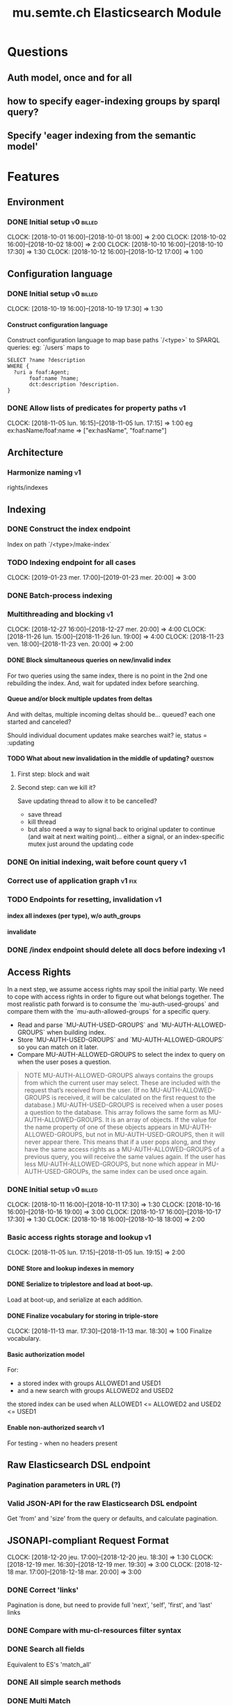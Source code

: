 
#+TITLE: mu.semte.ch Elasticsearch Module
#+OPTIONS: toc:nil num:nil H:4 ^:nil pri:t
#+HTML_HEAD: <link rel="stylesheet" type="text/css" href="../org.css"/>
#+INFOJS_OPT: view:content toc:nil 

* Questions
** Auth model, once and for all
** how to specify eager-indexing groups by sparql query?
** Specify 'eager indexing from the semantic model'
* Features
** Environment
*** DONE Initial setup                                          :v0:billed:
    CLOCK: [2018-10-01 16:00]--[2018-10-01 18:00] =>  2:00
    CLOCK: [2018-10-02 16:00]--[2018-10-02 18:00] =>  2:00
    CLOCK: [2018-10-10 16:00]--[2018-10-10 17:30] =>  1:30
    CLOCK: [2018-10-12 16:00]--[2018-10-12 17:00] =>  1:00
** Configuration language
*** DONE Initial setup                                          :v0:billed:
    CLOCK: [2018-10-19 16:00]--[2018-10-19 17:30] =>  1:30
**** Construct configuration language
     Construct configuration language to map base paths `/<type>` to SPARQL queries: eg: `/users` maps to 

     #+BEGIN_SRC sparql
SELECT ?name ?description
WHERE {
  ?uri a foaf:Agent;
       foaf:name ?name;
       dct:description ?description.
}
     #+END_SRC
*** DONE Allow lists of predicates for property paths                    :v1:
    CLOCK: [2018-11-05 lun. 16:15]--[2018-11-05 lun. 17:15] =>  1:00
    eg ex:hasName/foaf:name => ["ex:hasName", "foaf:name"]
** Architecture
*** Harmonize naming                                                     :v1:
     rights/indexes

** Indexing
*** DONE Construct the index endpoint
     Index on path `/<type>/make-index`
   
*** TODO Indexing endpoint for all cases
    CLOCK: [2019-01-23 mer. 17:00]--[2019-01-23 mer. 20:00] =>  3:00
*** DONE Batch-process indexing
*** Multithreading and blocking                                          :v1:
    CLOCK: [2018-12-27 16:00]--[2018-12-27 mer. 20:00] =>  4:00
    CLOCK: [2018-11-26 lun. 15:00]--[2018-11-26 lun. 19:00] =>  4:00
    CLOCK: [2018-11-23 ven. 18:00]--[2018-11-23 ven. 20:00] =>  2:00
**** DONE Block simultaneous queries on new/invalid index
    For two queries using the same index, there is no point in the 2nd
    one rebuilding the index.
    And, wait for updated index before searching.
**** Queue and/or block multiple updates from deltas
    And with deltas, multiple incoming deltas should be... queued?
    each one started and canceled?

    Should individual document updates make searches wait?
    ie, status = :updating
**** TODO What about new invalidation in the middle of updating?   :question:
***** First step: block and wait
***** Second step: can we kill it?
      Save updating thread to allow it to be cancelled? 

     - save thread
     - kill thread
     - but also need a way to signal back to original updater to
       continue (and wait at next waiting point)... either a signal,
       or an index-specific mutex just around the updating code
*** DONE On initial indexing, wait before count query                    :v1:
*** Correct use of application graph                                 :v1:fix:
*** TODO Endpoints for resetting, invalidation                           :v1:
**** index all indexes (per type), w/o auth_groups
**** invalidate
*** DONE /index endpoint should delete all docs before indexing          :v1:
** Access Rights
   In a next step, we assume access rights may spoil the initial
   party.  We need to cope with access rights in order to figure out
   what belongs together.  The most realistic path forward is to
   consume the `mu-auth-used-groups` and compare them with the
   `mu-auth-allowed-groups` for a specific query.

   - Read and parse `MU-AUTH-USED-GROUPS` and `MU-AUTH-ALLOWED-GROUPS`
     when building index.
   - Store `MU-AUTH-USED-GROUPS` and `MU-AUTH-ALLOWED-GROUPS` so you
     can match on it later.
   - Compare MU-AUTH-ALLOWED-GROUPS to select the index to query on
     when the user poses a question.

   #+BEGIN_QUOTE
   NOTE MU-AUTH-ALLOWED-GROUPS always contains the groups from which
   the current user may select.  These are included with the request
   that’s received from the user.  (If no MU-AUTH-ALLOWED-GROUPS is
   received, it will be calculated on the first request to the
   database.) MU-AUTH-USED-GROUPS is received when a user poses a
   question to the database.  This array follows the same form as
   MU-AUTH-ALLOWED-GROUPS.  It is an array of objects.  If the value
   for the name property of one of these objects appears in
   MU-AUTH-ALLOWED-GROUPS, but not in MU-AUTH-USED-GROUPS, then it
   will never appear there.  This means that if a user pops along, and
   they have the same access rights as a MU-AUTH-ALLOWED-GROUPS of a
   previous query, you will receive the same values again.  If the
   user has less MU-AUTH-ALLOWED-GROUPS, but none which appear in
   MU-AUTH-USED-GROUPs, the same index can be used once again.
   #+END_QUOTE

*** DONE Initial setup                                          :v0:billed:
    CLOCK: [2018-10-11 16:00]--[2018-10-11 17:30] =>  1:30
    CLOCK: [2018-10-16 16:00]--[2018-10-16 19:00] =>  3:00
    CLOCK: [2018-10-17 16:00]--[2018-10-17 17:30] =>  1:30
    CLOCK: [2018-10-18 16:00]--[2018-10-18 18:00] =>  2:00
*** Basic access rights storage and lookup                               :v1:
    CLOCK: [2018-11-05 lun. 17:15]--[2018-11-05 lun. 19:15] =>  2:00
**** DONE Store and lookup indexes in memory
**** DONE Serialize to triplestore and load at boot-up.
     Load at boot-up, and serialize at each addition.
**** DONE Finalize vocabulary for storing in triple-store
     CLOCK: [2018-11-13 mar. 17:30]--[2018-11-13 mar. 18:30] =>  1:00
     Finalize vocabulary. 
**** Basic authorization model
    For:

    - a stored index with groups ALLOWED1 and USED1
    - and a new search with groups ALLOWED2 and USED2

    the stored index can be used when ALLOWED1 <= ALLOWED2 and USED2 <= USED1
**** Enable non-authorized search                                        :v1:
    For testing - when no headers present
** Raw Elasticsearch DSL endpoint
*** Pagination parameters in URL (?)
*** Valid JSON-API for the raw Elasticsearch DSL endpoint
    Get 'from' and 'size' from the query or defaults, and calculate pagination.
** JSONAPI-compliant Request Format
   CLOCK: [2018-12-20 jeu. 17:00]--[2018-12-20 jeu. 18:30] =>  1:30
   CLOCK: [2018-12-19 mer. 16:30]--[2018-12-19 mer. 19:30] =>  3:00
   CLOCK: [2018-12-18 mar. 17:00]--[2018-12-18 mar. 20:00] =>  3:00
*** DONE Correct 'links'                                                 
    Pagination is done, but need to provide full 'next', 'self', 'first', and 'last' links
*** DONE Compare with mu-cl-resources filter syntax                      
*** DONE Search all fields
    Equivalent to ES's 'match_all'
*** DONE All simple search methods                                       
*** DONE Multi Match
GET /_search
{
  "query": {
    "multi_match" : {
      "query":    "this is a test", 
      "fields": [ "subject", "message" ] 
    }
  }
  }
*** DONE Sorting
*** DONE Common Terms
    {
    "query": {
        "common": {
            "body": {
                "query": "this is bonsai cool",
                "cutoff_frequency": 0.001
            }
        }
    }
}

*** DONE Prefix, wildcard, regexp
*** DONE Query String
GET /_search
{
    "query": {
        "query_string" : {
            "default_field" : "content",
            "query" : "this AND that OR thus"
        }
    }
}

and simple:

GET /_search
{
  "query": {
    "simple_query_string" : {
        "query": "\"fried eggs\" +(eggplant | potato) -frittata",
        "fields": ["title^5", "body"],
        "default_operator": "and"
    }
  }
}
*** DONE Terms
POST _search
{
  "query": {
    "term" : { "user" : "Kimchy" } 
  }
}
*** DONE Term sets                                             
GET /_search
{
    "query": {
        "terms" : { "user" : ["kimchy", "elasticsearch"]}
    }
}
*** DONE Fuzzy search                                                    
*** DONE Ranges                                                          
*** Other parameters                                                
    boost, etc.
*** Distinguish between 'query' and 'filter'
** JSONAPI-compliant response
*** DONE Initial setup                                          :v0:billed:
    CLOCK: [2018-10-22 16:00]--[2018-10-22 18:00] =>  2:00
    CLOCK: [2018-10-23 16:00]--[2018-10-23 18:00] =>  2:00
** Querying multiple types
   It should be possible to query over multiple types at the same
   time.  For instance, we may want to search for users, topics, and
   content, within a single search query.  This needs to be configured
   in order to set the appropriate weights.

*** Configurable endpoints for multiple types                            :v1:
    CLOCK: [2018-11-16 ven. 16:30]--[2018-11-16 ven. 17:00] =>  0:30
    CLOCK: [2018-11-07 mer. 17:30]--[2018-11-07 mer. 19:30] =>  2:00
    CLOCK: [2018-11-06 17:00]-[2018-11-06 19:00] =>  2:00
    Add parameter in config.json, and search multiple indexes.
**** DONE Refactor, clean up
     CLOCK: [2018-11-13 mar. 16:30]--[2018-11-13 mar. 17:30] =>  1:09
     CLOCK: [2018-11-12 lun. 16:00]--[2018-11-12 lun. 19:00] =>  3:00
     The inversion currently performed in make_index should be done at
     config time, and in general, the config format should be
     simplified.
**** DONE JSON-API formatted response                                    
**** DONE Enable default mappings when mapping is absent
**** DONE Type name for JSONAPI compliant response
** Stored indexes
   When the application is stopped, and booted up again, the indexes
   don’t need to rebuilt, they can be stored.  As long as the contents
   of the triplestore haven’t changed when the system was offline,
   it’s safe to assume the index is still in tact.

#+BEGIN_QUOTE
   NOTE The Delta service is currently rather naïve in that it assumes
   everybody is listening by the time it detects changes. There’s a fair
   chance your service boots up too late, and therefore misses some of
   these Deltas.  It is an ongoing story to upgrade the Delta service so
   you can receive recent changes when booting up.
#+END_QUOTE

*** Store indexes on disk                                                
*** Consume deltas on booting up to ensure indexes are correct
*** Endpoint for resetting stored indexes, and documentation             
** Eager indexing                                                        :v1:
   CLOCK: [2018-11-27 mar. 16:30]--[2018-11-27 mar. 20:00] =>  3:30
   Indexing on first request has its downsides.  We should be able to
   answer to initial requests quickly, given a set of expected access
   patterns.  When the stack boots up, we will build the indexes for a
   predefined set of MU_AUTH_ALLOWED_GROUPS so users will receive answers
   quickly.
*** DONE Build indexes on boot-up                                        :v1:
    CLOCK: [2018-11-13 18:30]--[2018-11-13 19:00]  =>  0:30
    Build a configuration which indicates the MU_AUTH_ALLOWED_GROUPS
    to be scanned per index (some search indexes may have different
    MU_AUTH_ALLOWED_GROUPS)
*** DONE Discover when the SPARQL endpoint is ‘up’                       :v1:
    so you can wait if your microservice boots up quicker than
    Virtuoso and/or mu-authorization.
*** DONE Build a fresh index once everything has been booted up correctly :v1:
    Note that you may start receiving Deltas at the same time, so you
    may want to hold off for a moment when starting to build the first
    indexes.
*** TODO Allow groups to be specified by SPARQL Query                    :v1:
    how to do this? need example data...
*** Store the status of your microservice in the triplestore             :v1:
    - Waiting to index
    - Indexing
    - Finished indexing

** Automatic index invalidation
   When users pose a question, we can verify the index, and update it
   automatically.  We will consume the Delta supplied by
   mu-authorization to detect possibly destructive changes. Because of
   this, we need to have a thorough understanding of the contents
   which need to be indexed.  As such, we need to define a new
   specification language to easily reason on.  The specifics of this
   approach need some further detailing.

*** DONE Automatically calculate the index when no index exists          :v0:
*** DONE Define configuration language                                   :v0:
    Define a configuration language to indicate which fields (or
    paths) need to be indexed (this replaces the earlier SPARQL query)
*** DONE Configure lookup table                                          :v1:
     CLOCK: [2018-11-16 ven. 17:00]--[2018-11-16 ven. 19:00] =>  2:00
     CLOCK: [2018-11-20 mar. 16:30]--[2018-11-20 ven. 19:30] =>  3:00
*** DONE Incorporate multi-types                                         :v1:
    CLOCK: [2018-11-27 mar. 15:30]--[2018-11-27 mar. 16:30] =>  1:00

*** Use 'graph' from deltas to check for correct graph                   :v1:
*** Invert delta processing loops for per-index blocking                 :v1:
    Or maybe not. Not sure if this is really necessary.
*** DONE Test authorization before invalidating index                    :v1:
*** DONE Split tabulate and invalidate into 2 functions                  :v1:
*** DONE Cover all cases in invalidation endpoint
    CLOCK: [2019-01-22 mar. 18:00]--[2019-01-22 mar. 20:00] =>  2:00
    authorized and not, type specified or not
** Automatic index updating                                              
   Instead of invalidating the index, let’s update it dynamically.

   Many events from the delta service could be translated directly to
   index updates, rather than index invalidations.  We will detect the
   changes to be made, and apply them directly.  It is ok to pose further
   queries to the SPARQL endpoint in order to figure out the impact of
   the change.

#+BEGIN_QUOTE 
   NOTE This section currently ignores the access rights
   with respect to the Delta Service.  Description of the access
   rights should be considered in another tasks which runs parallel to
   this one.  The inclusion of access rights with the delta service
   will have an impact on how this story unfolds.  It is safe to
   assume that the MU_AUTH_USED_GROUPS for a given
   MU_AUTH_ALLOWED_GROUPS will never change.
#+END_QUOTE

*** DONE Create feature flag                                             :v1:
    Create feature flag to choose between updating the index, and
    clearing the index
*** DONE Build a mapping language                                        :v1:
    Build a mapping language from the Delta Input which caused
    invalidation, to logic which identifies the applicable update
*** DONE Apply the updates as input arrives                              :v1:
    CLOCK: [2018-11-21 mer. 16:00]--[2018-11-21 mer. 19:00] =>  3:00
*** DONE Update documents only in authorized indexes             :problem:v1:
    CLOCK: [2018-11-23 ven. 15:30]--[2018-11-23 ven. 17:30] =>  2:00
*** DONE Error handling for non-existent etc. documents                  :v1:
** Monitor configuration
   CLOCK: [2018-12-21 ven. 17:30]--[2018-12-21 ven. 19:30] =>  2:00
   CLOCK: [2018-12-28 16:00]--[2018-12-28 mer. 20:00] =>  4:00
   CLOCK: [2018-12-29 16:00]--[2018-12-29 mer. 20:00] =>  4:00
    CLOCK: [2018-12-30 16:00]--[2018-12-30 mer. 20:00] =>  4:00
   When configuring the search service during development, it is to be
   expected that the configuration will change often.  Many microservices
   monitor their configuration/code in development mode, and refresh
   their state when changes occur.

*** DONE Detect when the config files change
*** DONE bug: existing indexes are still getting rebuilt
*** DONE bug: indexes not getting removed from triplestore (?)
*** DONE Destroy all indexes on changes
*** DONE Rebuild the necessary indexes
*** TODO Ensure indexes may be lazy-loaded during development
*** DONE Index is 'deleted' multiple times on reload
    maye only with persistence?
*** DONE When changing config from persistent to non-persistent
    Error on searching a non-preloaded index
    only when actually have done /search on previous settings
    so getting lodged in somewhere

    one solution: don't use 'set :x' for reloading, but that makes it
    unintuitive sinatra
** Eager indexing from the semantic model

   Some configuration regarding the MU_AUTH_ALLOWED_GROUPS may be
   dependent on data in the system.  The search should update this
   part of its configuration based on SPARQL queries, rather than
   based on configuration files.

#+BEGIN_QUOTE
NOTE It is clear that, at some point, the Delta service
should be able to inform your service about potential changes to the
result of particular SPARQL queries.  This is an ongoing effort, but
is not expected to mature by the time the search is complete.  We will
therefore let the user manage this in configuration.
#+END_QUOTE

*** Configure with SPARQL
     Allow the user to construct the configuration for
     MU_AUTH_ALLOWED_GROUPS with a SPARQL query
*** Configure Delta triggers
    Allow the user to construct the configuration which defines which
    Deltas trigger recalculating the MU_AUTH_ALLOWED_GROUPS
    configuration function
*** Update when groups change
    Update the indexes only when the resulting MU_AUTH_ALLOWED_GROUPS
    have changed

** Cache
*** make caches clearable
*** clear cache endpoints
*** use deltas to clear caches
    how??
    
    probably need to specify predicates in config
* Code and Testing
** Architecture
*** v0 planning                                                          :v0:
**** Task definition                                            :billed:
     CLOCK: [2018-10-24 18:00]--[2018-10-24 20:00] =>  2:00

*** v1 planning                                                          :v1:
    CLOCK: [2018-12-20 jeu. 18:30]--[2018-12-20 jeu. 20:00] =>  3:00
    CLOCK: [2018-10-26 ven. 16:00]--[2018-10-26 ven. 17:00] =>  1:00
    CLOCK: [2019-01-10 jeu. 18:00]--[2019-01-10 jeu. 19:00] =>  1:00

** Code Organization
   CLOCK: [2019-01-18 16:00]--[2019-01-18 mar. 19:00] =>  0:00
   CLOCK: [2019-01-11 ven. 16:02]--[2019-01-11 ven. 18:02] =>  2:00
   CLOCK: [2018-12-07 ven. 15:00]--[2018-12-07 ven. 16:30] =>  1:30
   CLOCK: [2018-12-06 jeu. 15:00]--[2018-12-06 jeu. 17:30] =>  2:30
*** Use RequestStore for request-specific globals                        :v1:
    for instance, for:
    - path
    - groups
    - index
*** Should memoization be per-request? or short-lived                    :v1:
    The problem being if types change, etc.

** Error Handling
   CLOCK: [2018-12-17 lun. 16:00]--[2018-12-17 lun. 17:30] =>  1:30

*** DONE Error handling on index creation                                :v1:
*** DONE On error, break out of :invalid/:updating loop                  :v1:
** Testing
   CLOCK: [2019-01-10 jeu. 17:00]--[2019-01-10 jeu. 18:00] =>  1:00
*** Full testing setup with rewriter                         :v1:in_progress:
    CLOCK: [2018-12-07 ven. 16:30]--[2018-12-07 ven. 19:00] =>  2:30
    CLOCK: [2018-12-05 mer. 16:00]--[2018-12-05 mer. 20:00] =>  4:00
    CLOCK: [2018-11-29 jeu. 16:00]--[2018-11-29 jeu. 20:00] =>  4:00
    CLOCK: [2018-11-28 mer. 15:30]--[2018-11-28 mer. 19:30] =>  4:00
**** DONE write plugin
**** DONE set up deltas
**** modify rewriter to format queried annotations
     Mu-Queried-Cache-Annotations as { name: , value: }

*** DONE Write tests for automatic index invalidation                    :v1:
*** DONE Write tests for automatic index updating                        :v1:
* Bugs

* Admin
** Project management
    CLOCK: [2018-12-12 jeu. 16:30]--[2018-12-12 jeu. 17:00] =>  0:30
** Calls
*** Initial call                                           :v0:billed:
   CLOCK: [2018-09-22 09:00]--[2018-09-22 10:00] =>  1:00
*** Authorization model and project definition             :v0:billed:
   CLOCK: [2018-10-23 22:15]--[2018-10-23 23:15] =>  1:00
** Documentation
*** v1 docs                                                         :v1:
    CLOCK: [2019-01-09 mer. 17:00]--[2019-01-09 mer. 19:00] =>  2:00
    CLOCK: [2018-12-12 jeu. 16:00]--[2018-12-12 jeu. 16:30] =>  0:30
    CLOCK: [2018-11-14 mer. 17:30]--[2018-11-14 mer. 19:00] =>  1:30
* Reporting
** Milestones
*** v0
#+BEGIN: clocktable :maxlevel 2 :scope file :tags "v0"
#+CAPTION: Clock summary at [2018-10-24 mer. 19:43]
| Headline                          |      Time |      |
|-----------------------------------+-----------+------|
| *Total time*                      | *1d 0:00* |      |
|-----------------------------------+-----------+------|
| Admin                             |      4:00 |      |
| \emsp Project management          |           | 2:00 |
| \emsp Calls                       |           | 2:00 |
| Features                          |     20:00 |      |
| \emsp Environment                 |           | 6:30 |
| \emsp Configuration language      |           | 1:30 |
| \emsp Access Rights               |           | 8:00 |
| \emsp JSON-API compliant response |           | 4:00 |
#+END:
*** v1
#+BEGIN: clocktable :maxlevel 2 :scope file :tags "v1"
#+CAPTION: Clock summary at [2018-12-05 mer. 19:53]
| Headline                           | Time       |       |
|------------------------------------+------------+-------|
| *Total time*                       | *1d 23:30* |       |
|------------------------------------+------------+-------|
| Features                           | 1d 9:30    |       |
| \emsp Configuration language       |            |  1:00 |
| \emsp Indexing                     |            |  6:00 |
| \emsp Access Rights                |            |  3:00 |
| \emsp Querying multiple types      |            |  8:30 |
| \emsp Eager indexing               |            |  4:00 |
| \emsp Automatic index invalidation |            |  6:00 |
| \emsp Automatic index updating     |            |  5:00 |
| Code, Testing and Bugs             | 11:30      |       |
| \emsp Tests                        |            | 11:30 |
| Admin                              | 2:30       |       |
| \emsp Architecture                 |            |  1:00 |
| \emsp Documentation                |            |  1:30 |
#+END:
*** total
#+BEGIN: clocktable :maxlevel 2 :scope file
#+CAPTION: Clock summary at [2018-11-27 mar. 19:23]
| Headline                           | Time       |       |
|------------------------------------+------------+-------|
| *Total time*                       | *2d 10:00* |       |
|------------------------------------+------------+-------|
| Features                           | 2d 3:30    |       |
| \emsp Environment                  |            |  6:30 |
| \emsp Configuration language       |            |  1:45 |
| \emsp Indexing                     |            |  6:00 |
| \emsp Access Rights                |            | 10:45 |
| \emsp JSONAPI-compliant response   |            |  4:00 |
| \emsp Querying multiple types      |            |  8:30 |
| \emsp Eager indexing               |            |  3:15 |
| \emsp Automatic index invalidation |            |  5:45 |
| \emsp Automatic index updating     |            |  5:00 |
| Admin                              | 6:30       |       |
| \emsp Architecture                 |            |  3:00 |
| \emsp Calls                        |            |  2:00 |
| \emsp Documentation                |            |  1:30 |
#+END:

** Invoices
*** Invoice 1                                                          :sent:
Sent November 1

| Headline                         |      Time |      |
|----------------------------------+-----------+------|
| *Total time*                     | *1d 0:00* |      |
|----------------------------------+-----------+------|
| Features                         |     20:00 |      |
| \emsp Environment                |           | 6:30 |
| \emsp Configuration language     |           | 1:30 |
| \emsp Access Rights              |           | 8:00 |
| \emsp JSONAPI-compliant response |           | 4:00 |
| Admin                            |      4:00 |      |
| \emsp Architecture               |           | 2:00 |
| \emsp Calls                      |           | 2:00 |


*** Invoice 2                                                          
#+CAPTION: Clock summary at [2018-12-03 lun. 14:07]
| Headline                           | Time       |      |
|------------------------------------+------------+------|
| *Total time*                       | *1d 20:00* |      |
|------------------------------------+------------+------|
| Features                           | 1d 9:30    |      |
| \emsp Configuration language       |            | 1:00 |
| \emsp Indexing                     |            | 6:00 |
| \emsp Access Rights                |            | 3:00 |
| \emsp Querying multiple types      |            | 8:30 |
| \emsp Eager indexing               |            | 4:00 |
| \emsp Automatic index invalidation |            | 6:00 |
| \emsp Automatic index updating     |            | 5:00 |
| Code, Testing and Bugs             | 8:00       |      |
| \emsp Tests                        |            | 8:00 |
| Admin                              | 2:30       |      |
| \emsp Architecture                 |            | 1:00 |
| \emsp Documentation                |            | 1:30 |
#+END:
*** Invoice 3                                                          
#+BEGIN: clocktable :maxlevel 2 :scope file :tstart "2018-12-01" :tend "2018-12-31"
#+CAPTION: Clock summary at [2019-01-22 mar. 19:40]
| Headline                               | Time       |       |
|----------------------------------------+------------+-------|
| *Total time*                           | *1d 16:00* |       |
|----------------------------------------+------------+-------|
| Features                               | 1d 1:30    |       |
| \emsp Indexing                         |            |  4:00 |
| \emsp JSONAPI-compliant Request Format |            |  7:30 |
| \emsp Monitor configuration            |            | 14:00 |
| Code and Testing                       | 13:30      |       |
| \emsp Architecture                     |            |  1:30 |
| \emsp Code Organization                |            |  4:00 |
| \emsp Error Handling                   |            |  1:30 |
| \emsp Testing                          |            |  6:30 |
| Admin                                  | 1:00       |       |
| \emsp Project management               |            |  0:30 |
| \emsp Documentation                    |            |  0:30 |
#+END:
*** Invoice 4                                                          
#+BEGIN: clocktable :maxlevel 2 :scope file :tstart "2019-01-01" :tend "2019-01-31"
#+CAPTION: Clock summary at [2019-01-23 mer. 20:04]
| Headline                           |    Time |      |
|------------------------------------+---------+------|
| *Total time*                       | *14:00* |      |
|------------------------------------+---------+------|
| Features                           |    5:00 |      |
| \emsp Indexing                     |         | 3:00 |
| \emsp Automatic index invalidation |         | 2:00 |
| Code and Testing                   |    7:00 |      |
| \emsp Architecture                 |         | 1:00 |
| \emsp Code Organization            |         | 5:00 |
| \emsp Testing                      |         | 1:00 |
| Admin                              |    2:00 |      |
| \emsp Documentation                |         | 2:00 |
#+END:
